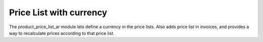 Price List with currency
########################

The product_price_list_ar module lets define a currency in the price lists.
Also adds price list in invoices, and provides a way to recalculate prices
according to that price list.
